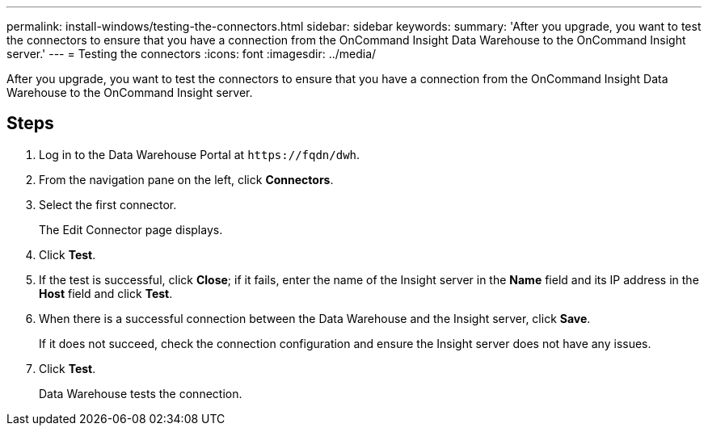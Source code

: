 ---
permalink: install-windows/testing-the-connectors.html
sidebar: sidebar
keywords: 
summary: 'After you upgrade, you want to test the connectors to ensure that you have a connection from the OnCommand Insight Data Warehouse to the OnCommand Insight server.'
---
= Testing the connectors
:icons: font
:imagesdir: ../media/

[.lead]
After you upgrade, you want to test the connectors to ensure that you have a connection from the OnCommand Insight Data Warehouse to the OnCommand Insight server.

== Steps

. Log in to the Data Warehouse Portal at `+https://fqdn/dwh+`.
. From the navigation pane on the left, click *Connectors*.
. Select the first connector.
+
The Edit Connector page displays.

. Click *Test*.
. If the test is successful, click *Close*; if it fails, enter the name of the Insight server in the *Name* field and its IP address in the *Host* field and click *Test*.
. When there is a successful connection between the Data Warehouse and the Insight server, click *Save*.
+
If it does not succeed, check the connection configuration and ensure the Insight server does not have any issues.

. Click *Test*.
+
Data Warehouse tests the connection.
